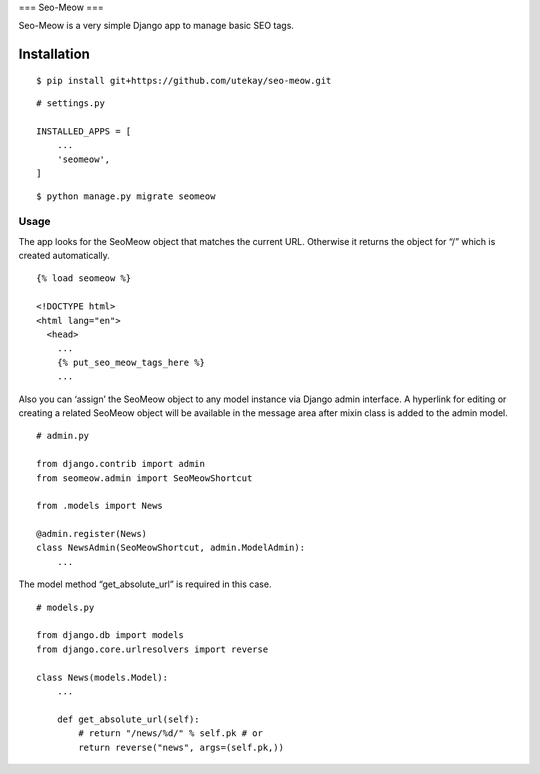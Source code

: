 === Seo-Meow ===

Seo-Meow is a very simple Django app to manage basic SEO tags.

Installation
------------

::

    $ pip install git+https://github.com/utekay/seo-meow.git

::

    # settings.py

    INSTALLED_APPS = [
        ...
        'seomeow',
    ]

::

    $ python manage.py migrate seomeow

Usage
~~~~~

The app looks for the SeoMeow object that matches the current URL.
Otherwise it returns the object for “/” which is created automatically.

::

    {% load seomeow %}

    <!DOCTYPE html>
    <html lang="en">
      <head>
        ...
        {% put_seo_meow_tags_here %}
        ...

Also you can ‘assign’ the SeoMeow object to any model instance via
Django admin interface. A hyperlink for editing or creating a related
SeoMeow object will be available in the message area after mixin class
is added to the admin model.

::

    # admin.py

    from django.contrib import admin
    from seomeow.admin import SeoMeowShortcut

    from .models import News

    @admin.register(News)
    class NewsAdmin(SeoMeowShortcut, admin.ModelAdmin):
        ...

The model method “get\_absolute\_url” is required in this case.

::

    # models.py

    from django.db import models
    from django.core.urlresolvers import reverse

    class News(models.Model):
        ...

        def get_absolute_url(self):
            # return "/news/%d/" % self.pk # or
            return reverse("news", args=(self.pk,))

